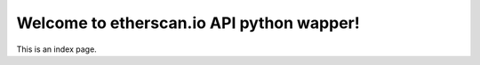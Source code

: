 
Welcome to etherscan.io API python wapper!
==========================================

This is an index page.

